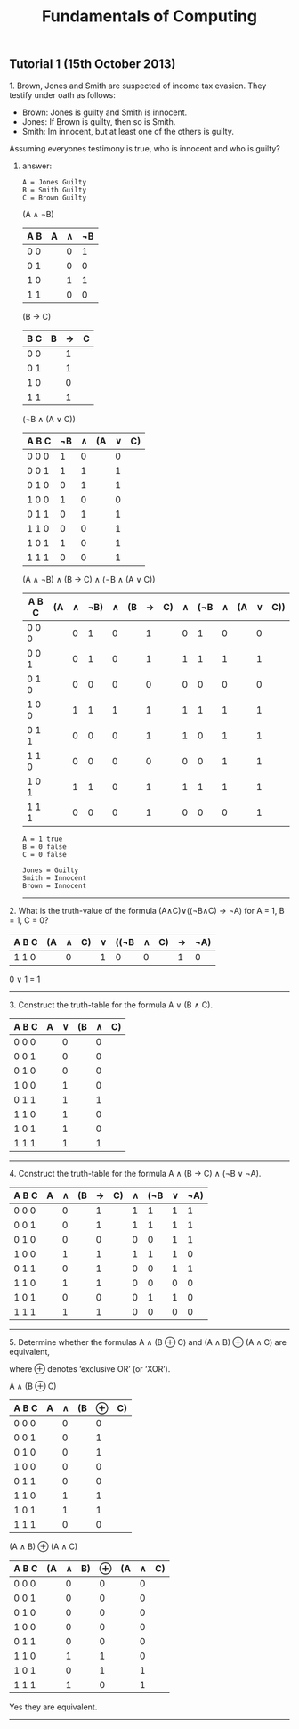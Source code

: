#+TITLE: Fundamentals of Computing
** Tutorial 1 (15th October 2013)


**** 1. Brown, Jones and Smith are suspected of income tax evasion. They testify under oath as follows:


     - Brown: Jones is guilty and Smith is innocent.
     - Jones: If Brown is guilty, then so is Smith.
     - Smith: Im innocent, but at least one of the others is guilty.


**** Assuming everyones testimony is true, who is innocent and who is guilty?

***** answer:
#+begin_example
     A = Jones Guilty
     B = Smith Guilty
     C = Brown Guilty
#+end_example
     (A ∧ ¬B)
     | A B | A | ∧ | ¬B |
     |-----+---+---+----|
     | 0 0 |   | 0 |  1 |
     | 0 1 |   | 0 |  0 |
     | 1 0 |   | 1 |  1 |
     | 1 1 |   | 0 |  0 |

     (B → C)
     | B C | B | → | C |
     |-----+---+---+---|
     | 0 0 |   | 1 |   |
     | 0 1 |   | 1 |   |
     | 1 0 |   | 0 |   |
     | 1 1 |   | 1 |   |

     (¬B ∧ (A ∨ C))
     | A B C | ¬B | ∧ | (A | ∨ | C) |
     |-------+----+---+----+---+----|
     | 0 0 0 |  1 | 0 |    | 0 |    |
     | 0 0 1 |  1 | 1 |    | 1 |    |
     | 0 1 0 |  0 | 1 |    | 1 |    |
     | 1 0 0 |  1 | 0 |    | 0 |    |
     | 0 1 1 |  0 | 1 |    | 1 |    |
     | 1 1 0 |  0 | 0 |    | 1 |    |
     | 1 0 1 |  1 | 0 |    | 1 |    |
     | 1 1 1 |  0 | 0 |    | 1 |    |

     (A ∧ ¬B) ∧ (B -> C) ∧ (¬B ∧ (A ∨ C))
     | A B C | (A | ∧ | ¬B) | ∧ | (B | → | C) | ∧ | (¬B | ∧ | (A | ∨ | C)) |
     |-------+----+---+-----+---+----+---+----+---+-----+---+----+---+-----|
     | 0 0 0 |    | 0 |   1 | 0 |    | 1 |    | 0 |   1 | 0 |    | 0 |     |
     | 0 0 1 |    | 0 |   1 | 0 |    | 1 |    | 1 |   1 | 1 |    | 1 |     |
     | 0 1 0 |    | 0 |   0 | 0 |    | 0 |    | 0 |   0 | 0 |    | 0 |     |
     | 1 0 0 |    | 1 |   1 | 1 |    | 1 |    | 1 |   1 | 1 |    | 1 |     |
     | 0 1 1 |    | 0 |   0 | 0 |    | 1 |    | 1 |   0 | 1 |    | 1 |     |
     | 1 1 0 |    | 0 |   0 | 0 |    | 0 |    | 0 |   0 | 1 |    | 1 |     |
     | 1 0 1 |    | 1 |   1 | 0 |    | 1 |    | 1 |   1 | 1 |    | 1 |     |
     | 1 1 1 |    | 0 |   0 | 0 |    | 1 |    | 0 |   0 | 0 |    | 1 |     |
#+begin_example
     A = 1 true
     B = 0 false
     C = 0 false

     Jones = Guilty
     Smith = Innocent
     Brown = Innocent
#+end_example
-----

**** 2. What is the truth-value of the formula (A∧C)∨((¬B∧C) → ¬A) for A = 1, B = 1, C = 0?

     | A B C | (A | ∧ | C) | ∨ | ((¬B | ∧ | C) | → | ¬A) |
     |-------+----+---+----+---+------+---+----+---+-----|
     | 1 1 0 |    | 0 |    | 1 |    0 | 0 |    | 1 |   0 |

     0 ∨ 1 = 1
-----

**** 3. Construct the truth-table for the formula A ∨ (B ∧ C).

     | A B C | A | ∨ | (B | ∧ | C) |
     |-------+---+---+----+---+----|
     | 0 0 0 |   | 0 |    | 0 |    |
     | 0 0 1 |   | 0 |    | 0 |    |
     | 0 1 0 |   | 0 |    | 0 |    |
     | 1 0 0 |   | 1 |    | 0 |    |
     | 0 1 1 |   | 1 |    | 1 |    |
     | 1 1 0 |   | 1 |    | 0 |    |
     | 1 0 1 |   | 1 |    | 0 |    |
     | 1 1 1 |   | 1 |    | 1 |    |

-----

**** 4. Construct the truth-table for the formula A ∧ (B → C) ∧ (¬B ∨ ¬A).

     | A B C | A | ∧ | (B | → | C) | ∧ | (¬B | ∨ | ¬A) |
     |-------+---+---+----+---+----+---+-----+---+-----|
     | 0 0 0 |   | 0 |    | 1 |    | 1 |   1 | 1 |  1  |
     | 0 0 1 |   | 0 |    | 1 |    | 1 |   1 | 1 |  1  |
     | 0 1 0 |   | 0 |    | 0 |    | 0 |   0 | 1 |  1  |
     | 1 0 0 |   | 1 |    | 1 |    | 1 |   1 | 1 |  0  |
     | 0 1 1 |   | 0 |    | 1 |    | 0 |   0 | 1 |  1  |
     | 1 1 0 |   | 1 |    | 1 |    | 0 |   0 | 0 |  0  |
     | 1 0 1 |   | 0 |    | 0 |    | 0 |   1 | 1 |  0  |
     | 1 1 1 |   | 1 |    | 1 |    | 0 |   0 | 0 |  0  |

-----

**** 5. Determine whether the formulas A ∧ (B ⊕ C) and (A ∧ B) ⊕ (A ∧ C) are equivalent,
     where ⊕ denotes ‘exclusive OR’ (or ‘XOR’).

     A ∧ (B ⊕ C)
     | A B C | A | ∧ | (B | ⊕ | C) |
     |-------+---+---+----+---+----|
     | 0 0 0 |   | 0 |    | 0 |    |
     | 0 0 1 |   | 0 |    | 1 |    |
     | 0 1 0 |   | 0 |    | 1 |    |
     | 1 0 0 |   | 0 |    | 0 |    |
     | 0 1 1 |   | 0 |    | 0 |    |
     | 1 1 0 |   | 1 |    | 1 |    |
     | 1 0 1 |   | 1 |    | 1 |    |
     | 1 1 1 |   | 0 |    | 0 |    |

     (A ∧ B) ⊕ (A ∧ C)
     | A B C | (A | ∧ | B) | ⊕ | (A | ∧ | C) |
     |-------+----+---+----+---+----+---+----|
     | 0 0 0 |    | 0 |    | 0 |    | 0 |    |
     | 0 0 1 |    | 0 |    | 0 |    | 0 |    |
     | 0 1 0 |    | 0 |    | 0 |    | 0 |    |
     | 1 0 0 |    | 0 |    | 0 |    | 0 |    |
     | 0 1 1 |    | 0 |    | 0 |    | 0 |    |
     | 1 1 0 |    | 1 |    | 1 |    | 0 |    |
     | 1 0 1 |    | 0 |    | 1 |    | 1 |    |
     | 1 1 1 |    | 1 |    | 0 |    | 1 |    |

     Yes they are equivalent.

-----
